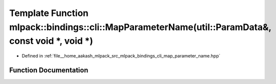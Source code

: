 .. _exhale_function_namespacemlpack_1_1bindings_1_1cli_1ae4b6a0a5223e027696a24dc61350c653:

Template Function mlpack::bindings::cli::MapParameterName(util::ParamData&, const void \*, void \*)
===================================================================================================

- Defined in :ref:`file__home_aakash_mlpack_src_mlpack_bindings_cli_map_parameter_name.hpp`


Function Documentation
----------------------


.. doxygenfunction:: mlpack::bindings::cli::MapParameterName(util::ParamData&, const void *, void *)
